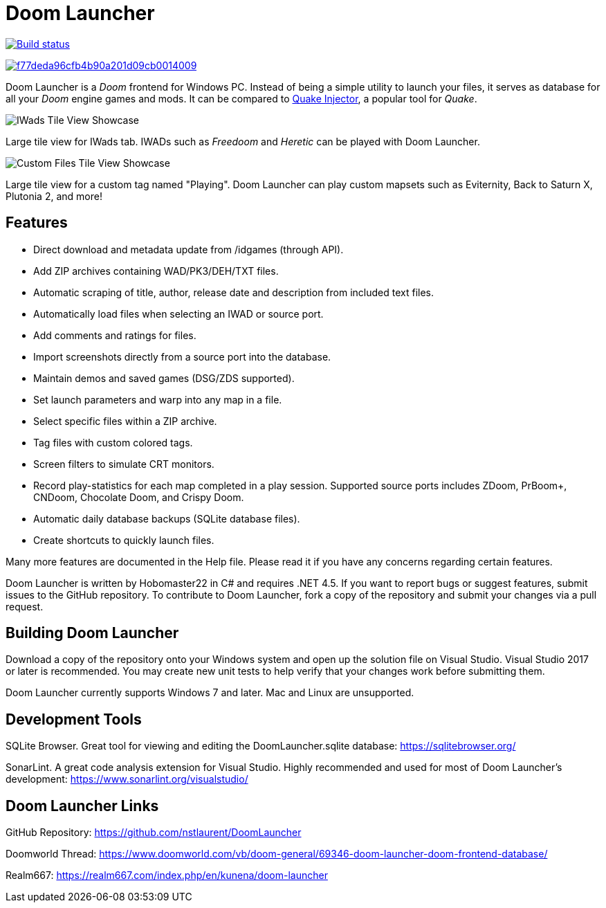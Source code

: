 = Doom Launcher

https://ci.appveyor.com/project/hobomaster22/doomlauncher[image:https://ci.appveyor.com/api/projects/status/github/nstlaurent/doomlauncher?svg=true[Build status]]

image:https://api.codacy.com/project/badge/Grade/f77deda96cfb4b90a201d09cb0014009[link="https://app.codacy.com/manual/nstlaurent/DoomLauncher?utm_source=github.com&utm_medium=referral&utm_content=nstlaurent/DoomLauncher&utm_campaign=Badge_Grade_Settings"]

Doom Launcher is a _Doom_ frontend for Windows PC. Instead of being a
simple utility to launch your files, it serves as database for all your
_Doom_ engine games and mods. It can be compared to https://www.quaddicted.com/tools/quake_injector[Quake Injector],
a popular tool for _Quake_.

image::https://i.imgur.com/TIg4kNK.png[IWads Tile View Showcase]
Large tile view for IWads tab. IWADs such as _Freedoom_ and _Heretic_ can be played with Doom Launcher.

image::https://i.imgur.com/mYqC1QO.png[Custom Files Tile View Showcase]
Large tile view for a custom tag named "Playing". Doom Launcher can play custom mapsets such as Eviternity, Back to Saturn X, Plutonia 2, and more!

== Features

* Direct download and metadata update from /idgames (through API).
* Add ZIP archives containing WAD/PK3/DEH/TXT files.
* Automatic scraping of title, author, release date and description
from included text files.
* Automatically load files when selecting an IWAD or source port.
* Add comments and ratings for files.
* Import screenshots directly from a source port into the database.
* Maintain demos and saved games (DSG/ZDS supported).
* Set launch parameters and warp into any map in a file.
* Select specific files within a ZIP archive.
* Tag files with custom colored tags.
* Screen filters to simulate CRT monitors.
* Record play-statistics for each map completed in a play session.
Supported source ports includes ZDoom, PrBoom+, CNDoom, Chocolate Doom,
and Crispy Doom.
* Automatic daily database backups (SQLite database files).
* Create shortcuts to quickly launch files.

Many more features are documented in the Help file. Please read it if
you have any concerns regarding certain features.

Doom Launcher is written by Hobomaster22 in C# and requires .NET 4.5.
If you want to report bugs or suggest features, submit issues to
the GitHub repository. To contribute to Doom Launcher, fork a
copy of the repository and submit your changes via a pull request.

== Building Doom Launcher

Download a copy of the repository onto your Windows system and open up
the solution file on Visual Studio. Visual Studio 2017 or later is
recommended. You may create new unit tests to help verify that your
changes work before submitting them.

Doom Launcher currently supports Windows 7 and later. Mac and Linux are
unsupported.

== Development Tools

SQLite Browser. Great tool for viewing and editing the DoomLauncher.sqlite database: 
https://sqlitebrowser.org/

SonarLint. A great code analysis extension for Visual Studio. Highly recommended and used for most of Doom Launcher's development:
https://www.sonarlint.org/visualstudio/

== Doom Launcher Links

GitHub Repository: https://github.com/nstlaurent/DoomLauncher

Doomworld Thread: https://www.doomworld.com/vb/doom-general/69346-doom-launcher-doom-frontend-database/

Realm667: https://realm667.com/index.php/en/kunena/doom-launcher 
